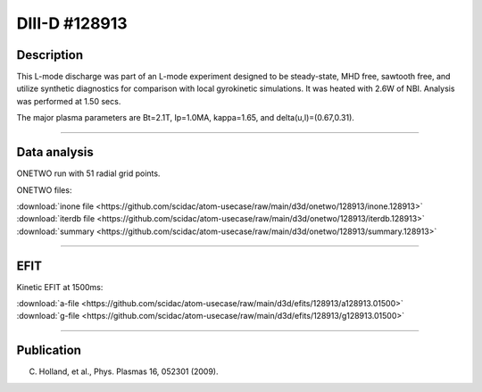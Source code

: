 DIII-D #128913
==============

Description
-----------

This L-mode discharge was part of an L-mode experiment designed
to be steady-state, MHD free, sawtooth free, and utilize
synthetic diagnostics for comparison with local gyrokinetic simulations. 
It was heated with 2.6W of NBI. Analysis was performed at 1.50 secs.

The major plasma parameters are Bt=2.1T, Ip=1.0MA, kappa=1.65, and
delta(u,l)=(0.67,0.31). 

----

Data analysis
-------------

ONETWO run with 51 radial grid points.

ONETWO files:

| :download:`inone file <https://github.com/scidac/atom-usecase/raw/main/d3d/onetwo/128913/inone.128913>`
| :download:`iterdb file <https://github.com/scidac/atom-usecase/raw/main/d3d/onetwo/128913/iterdb.128913>`
| :download:`summary <https://github.com/scidac/atom-usecase/raw/main/d3d/onetwo/128913/summary.128913>`

.. toggle-header::
   :header: **Reviewplus time traces**

   .. figure:: ../images/revplus/128913-revplus.png

----

EFIT
----

Kinetic EFIT at 1500ms:

| :download:`a-file <https://github.com/scidac/atom-usecase/raw/main/d3d/efits/128913/a128913.01500>`
| :download:`g-file <https://github.com/scidac/atom-usecase/raw/main/d3d/efits/128913/g128913.01500>`

.. toggle-header::
   :header: **Plot of EFIT**

   .. figure:: ../efits/128913-efit.png

----


Publication
-----------

C. Holland, et al., Phys. Plasmas 16, 052301 (2009).

